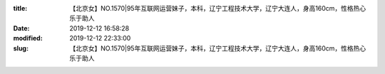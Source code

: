 
:title: 【北京女】NO.1570|95年互联网运营妹子，本科，辽宁工程技术大学，辽宁大连人，身高160cm，性格热心乐于助人
:date: 2019-12-12 16:58:28
:modified: 2019-12-12 22:33:00
:slug: 【北京女】NO.1570|95年互联网运营妹子，本科，辽宁工程技术大学，辽宁大连人，身高160cm，性格热心乐于助人


.. raw:: html
    :file: html/【北京女】NO.1570|95年互联网运营妹子，本科，辽宁工程技术大学，辽宁大连人，身高160cm，性格热心乐于助人.html

